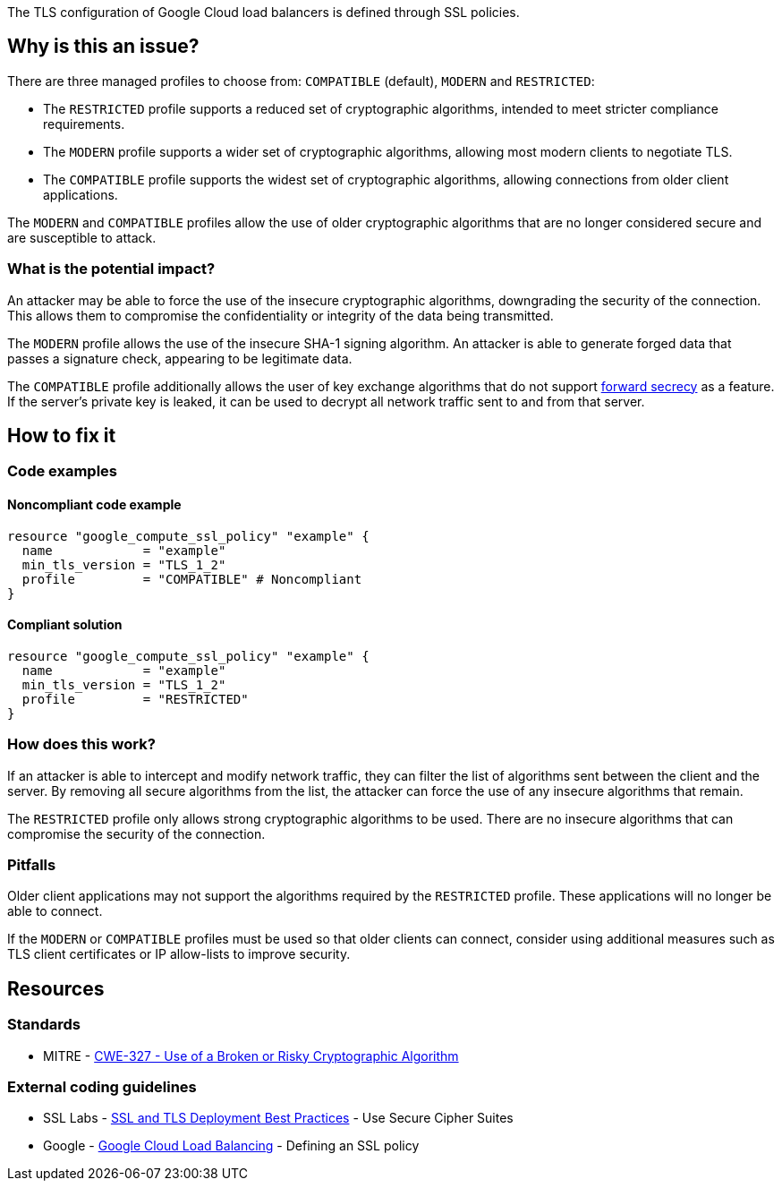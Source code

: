 The TLS configuration of Google Cloud load balancers is defined through SSL policies.

== Why is this an issue?

There are three managed profiles to choose from: ``++COMPATIBLE++`` (default), ``++MODERN++`` and ``++RESTRICTED++``:

* The ``++RESTRICTED++`` profile supports a reduced set of cryptographic algorithms, intended to meet stricter compliance requirements.
* The ``++MODERN++`` profile supports a wider set of cryptographic algorithms, allowing most modern clients to negotiate TLS.
* The ``++COMPATIBLE++`` profile supports the widest set of cryptographic algorithms, allowing connections from older client applications.

The ``++MODERN++`` and ``++COMPATIBLE++`` profiles allow the use of older cryptographic algorithms that are no longer considered secure and are susceptible to attack.

=== What is the potential impact?

An attacker may be able to force the use of the insecure cryptographic algorithms, downgrading the security of the connection. This allows them to compromise the confidentiality or integrity of the data being transmitted.

The ``++MODERN++`` profile allows the use of the insecure SHA-1 signing algorithm. An attacker is able to generate forged data that passes a signature check, appearing to be legitimate data.

The ``++COMPATIBLE++`` profile additionally allows the user of key exchange algorithms that do not support https://en.wikipedia.org/wiki/Forward_secrecy[forward secrecy] as a feature. If the server's private key is leaked, it can be used to decrypt all network traffic sent to and from that server.

== How to fix it

=== Code examples

==== Noncompliant code example
[source,terraform,diff-id=1,diff-type=noncompliant]
----
resource "google_compute_ssl_policy" "example" {
  name            = "example"
  min_tls_version = "TLS_1_2" 
  profile         = "COMPATIBLE" # Noncompliant
}
----

==== Compliant solution
[source,terraform,diff-id=1,diff-type=compliant]
----
resource "google_compute_ssl_policy" "example" {
  name            = "example"
  min_tls_version = "TLS_1_2" 
  profile         = "RESTRICTED"
}
----

=== How does this work?

If an attacker is able to intercept and modify network traffic, they can filter the list of algorithms sent between the client and the server. By removing all secure algorithms from the list, the attacker can force the use of any insecure algorithms that remain.

The ``++RESTRICTED++`` profile only allows strong cryptographic algorithms to be used. There are no insecure algorithms that can compromise the security of the connection.

=== Pitfalls

Older client applications may not support the algorithms required by the ``++RESTRICTED++`` profile. These applications will no longer be able to connect.

If the ``++MODERN++`` or ``++COMPATIBLE++`` profiles must be used so that older clients can connect, consider using additional measures such as TLS client certificates or IP allow-lists to improve security.

== Resources

=== Standards

* MITRE - https://cwe.mitre.org/data/definitions/327[CWE-327 - Use of a Broken or Risky Cryptographic Algorithm]

=== External coding guidelines

* SSL Labs - https://github.com/ssllabs/research/wiki/SSL-and-TLS-Deployment-Best-Practices#23-use-secure-cipher-suites[SSL and TLS Deployment Best Practices] - Use Secure Cipher Suites
* Google - https://cloud.google.com/load-balancing/docs/ssl-policies-concepts#defining_an_ssl_policy[Google Cloud Load Balancing] - Defining an SSL policy


ifdef::env-github,rspecator-view[]

'''
== Implementation Specification
(visible only on this page)

=== Message

==== GCP

* If `profile` is specified but has the wrong value
** Change this code to disable support of weak cipher suites.

* If `profile` is not specified at all
** Set profile to disable support of weak cipher suites.


=== Highlighting

For `google_compute_ssl_policy`:

* Highlight `profile` if it is specified but has the wrong value
* Highlight resource if `profile` is not specified at all


endif::env-github,rspecator-view[]
